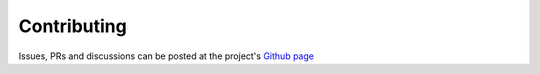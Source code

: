 
.. _contributing:

============
Contributing
============


Issues, PRs and discussions can be posted at the project's `Github page <https://github.com/LibreSolid/solid-node>`_
